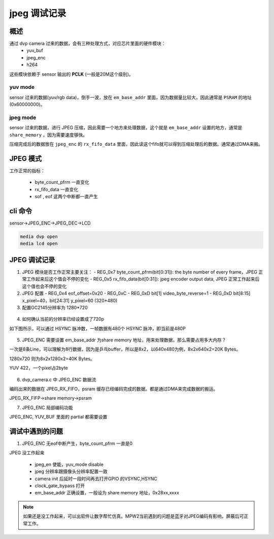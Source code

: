 ===============
jpeg 调试记录
===============

概述
======

通过 dvp camera 过来的数据，会有三种处理方式，对应芯片里面的硬件模块：
  - yuv_buf
  - jpeg_enc
  - h264

这些模块依赖于 sensor 输出的 **PCLK** (一般是20M这个级别)。

---------
yuv mode
---------

sensor 过来的数据(yuv/rgb data)，倒手一波，放在 ``em_base_addr`` 里面，因为数据量比较大，因此通常是 ``PSRAM`` 的地址(0x60000000)。

----------
jpeg mode
----------

sensor 过来的数据，进行 JPEG 压缩，因此需要一个地方来处理数据，这个就是 ``em_base_addr`` 设置的地方，通常是 ``share_memory`` ，因为需要速度够快。

压缩完成后的数据放在 ``jpeg_enc`` 的 ``rx_fifo_data`` 里面，因此读这个fifo就可以得到压缩处理后的数据。通常通过DMA来搬。

JPEG 模式
===========

工作正常的指标：

 - byte_count_pfrm 一直变化
 - rx_fifo_data 一直变化
 - sof , eof 这两个中断都一直产生

cli 命令
========

sensor->JPEG_ENC->JPEG_DEC->LCD

.. code:: text

   media dvp open
   media lcd open

JPEG 调试记录
=====================

1. JPEG 模块是否工作正常主要关注：
   - REG_0x7 byte_count_pfrm(bit[0:31]): the byte number of every frame，JPEG 正常工作起来后这个值会不停的变化
   - REG_0x5 rx_fifo_data(bit[0:31]): jpeg encoder output data, JPEG 正常工作起来后这个值也会不停的变化


2. JPEG 配置
   - REG_0x4 eof_offset=0x20
   - REG_0xC
   - REG_0xD bit[1] video_byte_reverse=1
   - REG_0xD bit[8:15] x_pixel=40，bit[24:31] y_pixel=60 (320*480)


3. 配置GC2145分辨率为 1280*720

.. figure:: ../_static/set_ppi.png
    :align: center
    :alt: Images
    :figclass: align-center


4. 如何确认当前的分辨率已经设置成了720p

如下图所示，可以通过 HSYNC 脉冲数，一帧数据有480个 HSYNC 脉冲，即当前是480P

.. figure:: ../_static/HSYNC_CNT.png
    :align: center
    :alt: Images
    :figclass: align-center


5. JPEG_ENC 需要设置 em_base_addr 为share memory 地址，用来处理数据，那么需要占用多大内存？

一次是8条Line，可以理解为8行数据，因为是乒乓buffer，所以是8x2，以640x480为例，8x2x640x2=20K Bytes。

1280x720 则为8x2x1280x2=40K Bytes。

YUV 422，一个pixel占2byte

.. figure:: ../_static/set_em_base_addr.png
    :align: center
    :alt: Images
    :figclass: align-center

6. dvp_camera.c 中 JPEG_ENC 数据流

编码出来的数据在 JPEG_RX_FIFO，psram 缓存已经编码完成的数据。都是通过DMA来完成数据的搬运。

JPEG_RX_FIFP->share memory->psram

7. JPEG_ENC 局部编码功能

JPEG_ENC, YUV_BUF 里面的 partial 都需要设置

.. code-block:: c

调试中遇到的问题
===================

1. JPEG_ENC 无eof中断产生，byte_count_pfrm 一直是0

JPEG 没工作起来

 - jpeg_en 使能，yuv_mode disable
 - jpeg 分辨率跟摄像头分辨率配置一致
 - camera init 后延时一段时间再去打开GPIO 的VSYNC,HSYNC
 - clock_gate_bypass 打开
 - em_base_addr 正确设置，一般设为 share memory 地址，0x28xx,xxxx

.. note::
   如果还是没工作起来，可以出软件让数字帮忙仿真。MPW2当前遇到的问题是蓝牙对JPEG编码有影响，屏蔽后可正常工作。